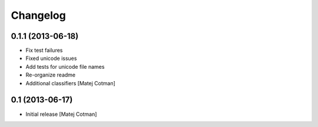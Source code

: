 Changelog
=========


0.1.1 (2013-06-18)
------------------

- Fix test failures
- Fixed unicode issues
- Add tests for unicode file names
- Re-organize readme
- Additional classifiers
  [Matej Cotman]


0.1 (2013-06-17)
----------------

- Initial release
  [Matej Cotman]

